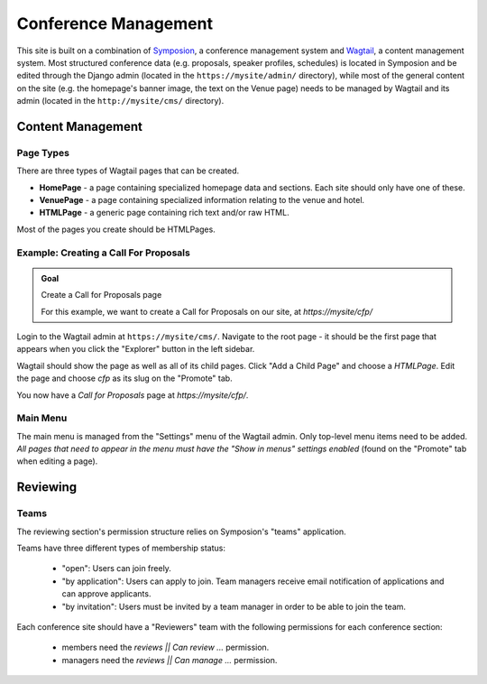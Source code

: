 Conference Management
=====================

This site is built on a combination of Symposion_, a conference management
system and Wagtail_, a content management system. Most structured conference
data (e.g. proposals, speaker profiles, schedules) is located in Symposion
and be edited through the Django admin (located in the
``https://mysite/admin/`` directory), while most of the general content on
the site (e.g. the homepage's banner image, the text on the Venue page)
needs to be managed by Wagtail and its admin (located in the
``http://mysite/cms/`` directory).

.. _Symposion: https://symposion.readthedocs.io/en/latest/index.html
.. _Wagtail: http://docs.wagtail.io/en/latest/

Content Management
------------------

.. _wagtail-page-types:

Page Types
~~~~~~~~~~

There are three types of Wagtail pages that can be created.

- **HomePage** - a page containing specialized homepage data and sections.
  Each site should only have one of these.
- **VenuePage** - a page containing specialized information relating to the
  venue and hotel.
- **HTMLPage** - a generic page containing rich text and/or raw HTML.

Most of the pages you create should be HTMLPages.

Example: Creating a Call For Proposals
~~~~~~~~~~~~~~~~~~~~~~~~~~~~~~~~~~~~~~

.. admonition:: Goal
    :class: adminition note

    Create a Call for Proposals page

    For this example, we want to create a Call for Proposals on our
    site, at `https://mysite/cfp/`

Login to the Wagtail admin at ``https://mysite/cms/``. Navigate to the
root page - it should be the first page that appears when you click the
"Explorer" button in the left sidebar.

Wagtail should show the page as well as all of its child pages. Click
"Add a Child Page" and choose a `HTMLPage`. Edit the page and choose
`cfp` as its slug on the "Promote" tab.

You now have a *Call for Proposals* page at `https://mysite/cfp/`.

Main Menu
~~~~~~~~~

The main menu is managed from the "Settings" menu of the Wagtail admin. Only
top-level menu items need to be added. *All pages that need to appear in the
menu must have the "Show in menus" settings enabled* (found on the
"Promote" tab when editing a page).

Reviewing
---------

Teams
~~~~~

The reviewing section's permission structure relies on Symposion's "teams"
application.

Teams have three different types of membership status:

  - "open": Users can join freely.
  - "by application": Users can apply to join. Team managers receive
    email notification of applications and can approve applicants.
  - "by invitation": Users must be invited by a team manager in order
    to be able to join the team.

Each conference site should have a "Reviewers" team with the following
permissions for each conference section:

  - members need the `reviews || Can review ...` permission.
  - managers need the `reviews || Can manage ...` permission.
